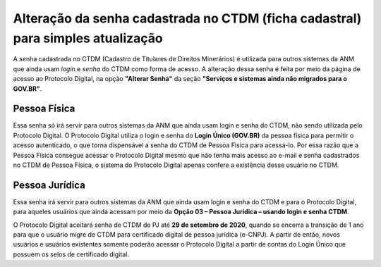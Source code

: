 Alteração da senha cadastrada no CTDM (ficha cadastral) para simples atualização
================================================================================

A senha cadastrada no CTDM (Cadastro de Titulares de Direitos Minerários) é utilizada para outros sistemas da ANM que ainda usam *login* e *senha* do CTDM como forma de acesso. 
A alteração dessa senha é feita por meio da página de acesso ao Protocolo Digital, na opção **"Alterar Senha"** da seção **"Serviços e sistemas ainda não migrados para o GOV.BR"**.

.. image:: ../imagens/alterarSenhaCTDM.png

Pessoa Física
#############

Essa senha só irá servir para outros sistemas da ANM que ainda usam login e senha do CTDM, não sendo utilizada pelo Protocolo Digital. O Protocolo Digital utiliza o login e senha do **Login Único (GOV.BR)** da pessoa física para permitir o acesso autenticado, o que torna dispensável a senha do CTDM de Pessoa Fìsica para acessá-lo. Por essa razão que a Pessoa Física consegue acessar o Protocolo Digital mesmo que não tenha mais acesso ao e-mail e senha cadastrados no CTDM de Pessoa Física, o sistema do Protocolo Digital apenas confere a existência desse usuário no CTDM.

Pessoa Jurídica
################

Essa senha irá servir para outros sistemas da ANM que ainda usam login e senha do CTDM e para o Protocolo Digital, para aqueles usuários que ainda acessam por meio da **Opção 03 – Pessoa Jurídica – usando login e senha CTDM**. 

O Protocolo Digital aceitará senha de CTDM de PJ até **29 de setembro de 2020**, quando se encerra a transição de 1 ano para que o usuário migre de CTDM para certificado digital de pessoa jurídica (e-CNPJ). A partir de então, novos usuários e usuários existentes somente poderão acessar o Protocolo Digital a partir de contas do Login Único que possuem os selos de certificado digital.
